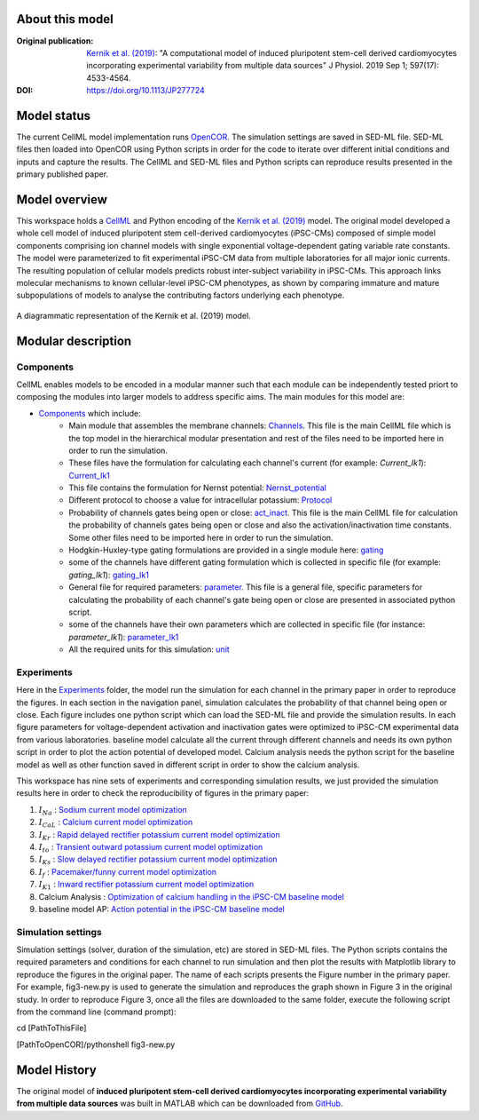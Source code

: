 About this model
*****************

:Original publication: `Kernik et al. (2019)`_:
  "A computational model of induced pluripotent stem-cell derived cardiomyocytes \
  incorporating experimental variability from multiple data sources" J  Physiol. 2019 Sep 1; 597(17): 4533-4564.

:DOI: https://doi.org/10.1113/JP277724


Model status
**************

The current CellML model implementation runs OpenCOR_.
The simulation settings are saved in SED-ML file. \
SED-ML files then loaded into OpenCOR using Python scripts in order for the code to iterate \
over different initial conditions and inputs and capture the results.
The CellML and SED-ML files and Python scripts can reproduce \
results presented in the primary published paper.


Model overview
*****************
This workspace holds a CellML_ and Python encoding of the `Kernik et al. (2019)`_
model. The original model developed a whole cell model of
induced pluripotent stem cell-derived cardiomyocytes (iPSC-CMs)
composed of simple model components comprising ion channel models with single exponential
voltage-dependent gating variable rate constants. The model were parameterized to fit experimental
iPSC-CM data from multiple laboratories for all major ionic currents. The resulting population
of cellular models predicts robust inter-subject variability in iPSC-CMs.
This approach links molecular mechanisms to known cellular-level iPSC-CM phenotypes,
as shown by comparing immature and mature subpopulations of models to analyse the contributing
factors underlying each phenotype.

.. figure::  schematic-diagram.jpg
   :width: 85%
   :align: center
   :alt: Schematics of the model

   A diagrammatic representation of the Kernik et al. (2019) model.

.. _CellML: https://www.cellml.org/
.. _OpenCOR: https://opencor.ws/
.. _GitHub: https://github.com/ClancyLabUCD/IPSC-model/


Modular description
********************

Components
----------

CellML enables models to be encoded in a modular manner such that each module can be independently tested priort to
composing the modules into larger models to address specific aims.
The main modules for this model are:

- `Components <Components>`_ which include:
    - Main module that assembles the membrane channels: `Channels <Components/Channels.cellml/view>`_. This file is the main CellML file which is the top model in the hierarchical modular presentation and rest of the files need to be imported here in order to run the simulation.
    - These files have the formulation for calculating each channel's current (for example: *Current_Ik1*): `Current_Ik1 <Components/Current_Ik1.cellml/view>`_
    - This file contains the formulation for Nernst potential: `Nernst_potential <Components/Nernst_potential.cellml/view>`_
    - Different protocol to choose a value for intracellular potassium: `Protocol <Components/Protocol.cellml/view>`_
    - Probability of channels gates being open or close: `act_inact <Components/act_inact.cellml/view>`_. This file is the main CellML file for calculation the probability of channels gates being open or close and also the activation/inactivation time constants. Some other files need to be imported here in order to run the simulation.
    - Hodgkin-Huxley-type gating formulations are provided in a single module here: `gating <Components/gatting.cellml/view>`_
    - some of the channels have different gating formulation which is collected in specific file (for example: *gating_Ik1*): `gating_Ik1 <Components/gating_Ik1.cellml/view>`_
    - General file for required parameters: `parameter <Components/parameter.cellml/view>`_. This file is a general file, specific parameters for calculating the probability of each channel's gate being open or close are presented in associated python script.
    - some of the channels have their own parameters which are collected in specific file (for instance: *parameter_Ik1*): `parameter_Ik1 <Components/parameter_Ik1.cellml/view>`_
    - All the required units for this simulation: `unit <Components/unit.cellml/view>`_



Experiments
-----------

Here in the `Experiments <Experiments>`_ folder, the model run the simulation for each channel in the primary paper in order to reproduce the figures.
In each section in the navigation panel, simulation calculates
the probability of that channel being open or close. Each figure includes one python script
which can load the SED-ML file and provide the
simulation results. In each figure parameters for voltage-dependent activation and inactivation gates
were optimized to  iPSC-CM experimental data from various laboratories. baseline model calculate all the
current through different channels and needs its own python script in order to plot the action potential of developed model.
Calcium analysis needs the python script for the baseline model as well as other function saved in different script in order to show
the calcium analysis.

This workspace has nine sets of experiments and corresponding simulation results, we just provided
the simulation results here in order to check the reproducibility of figures in the primary paper:

1. :math:`I_Na` : `Sodium current model optimization <Experiments/fig3-new.py/view>`_

2. :math:`I_CaL` : `Calcium current model optimization <Experiments/fig4-new.py/view>`_

3. :math:`I_Kr` : `Rapid delayed rectifier potassium current model optimization <Experiments/fig5-new.py/view>`_

4. :math:`I_to` : `Transient outward potassium current model optimization <Experiments/fig6-new.py/view>`_

5. :math:`I_Ks` : `Slow delayed rectifier potassium current model optimization <Experiments/fig7-new.py/view>`_

6. :math:`I_f` : `Pacemaker/funny current model optimization <Experiments/fig8-new.py/view>`_

7. :math:`I_{K1}` : `Inward rectifier potassium current model optimization <Experiments/fig9-new.py/view>`_

8. Calcium Analysis :  `Optimization of calcium handling in the iPSC-CM baseline model <Experiments/fig10-new.py/view>`_

9. baseline model AP: `Action potential in the iPSC-CM baseline model <Experiments/fig11-new.py/view>`_

Simulation settings
-------------------

Simulation settings (solver, duration of the simulation, etc) are stored in SED-ML files.
The Python scripts contains the required parameters and conditions for each channel
to run simulation and then plot the results with Matplotlib library to reproduce the figures
in the original paper. The name of each scripts presents the Figure number in the primary paper.
For example, fig3-new.py is used to generate the simulation and reproduces the graph shown in
Figure 3 in the original study.
In order to reproduce Figure 3, once all the files are downloaded to the same folder,
execute the following script from the command line (command prompt):

cd [PathToThisFile]

[PathToOpenCOR]/pythonshell fig3-new.py

Model History
*************

The original model of **induced pluripotent stem-cell derived cardiomyocytes incorporating
experimental variability from multiple data sources** was built in MATLAB which can be
downloaded from GitHub_.

.. _`Kernik et al. (2019)`: https://www.ncbi.nlm.nih.gov/pmc/articles/PMC6767694/

